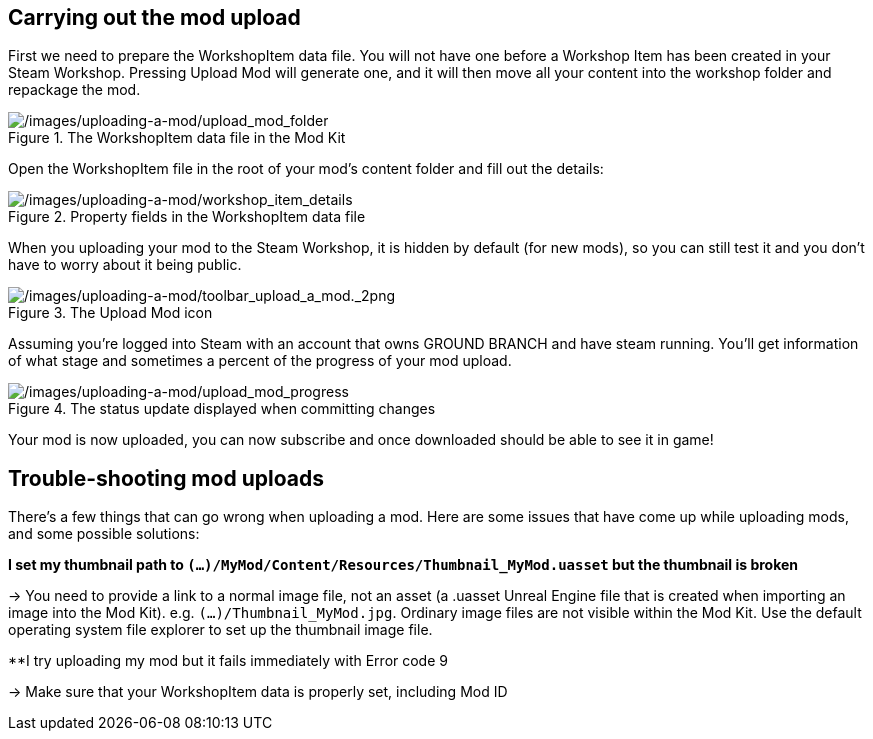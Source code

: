 ## Carrying out the mod upload

First we need to prepare the WorkshopItem data file. You will not have one before a Workshop Item has been created in your Steam Workshop. Pressing Upload Mod will generate one, and it will then move all your content into the workshop folder and repackage the mod.

.The WorkshopItem data file in the Mod Kit
image::/images/uploading-a-mod/upload_mod_folder.png[/images/uploading-a-mod/upload_mod_folder]

Open the WorkshopItem file in the root of your mod’s content folder and fill out the details:

.Property fields in the WorkshopItem data file 
image::/images/uploading-a-mod/workshop_item_details.png[/images/uploading-a-mod/workshop_item_details]

When you uploading your mod to the Steam Workshop, it is hidden by default (for new mods), so you can still test it and you don’t have to worry about it being public.

.The Upload Mod icon
image::/images/uploading-a-mod/toolbar_upload_a_mod._2png.png[/images/uploading-a-mod/toolbar_upload_a_mod._2png]

Assuming you’re logged into Steam with an account that owns GROUND BRANCH and have steam running.
You’ll get information of what stage and sometimes a percent of the progress of your mod upload.

.The status update displayed when committing changes
image::/images/uploading-a-mod/upload_mod_progress.png[/images/uploading-a-mod/upload_mod_progress]

Your mod is now uploaded, you can now subscribe and once downloaded should be able to see it in game!

## Trouble-shooting mod uploads

There's a few things that can go wrong when uploading a mod. Here are some issues that have come up while uploading mods, and some possible solutions:

**I set my thumbnail path to `(...)/MyMod/Content/Resources/Thumbnail_MyMod.uasset` but the thumbnail is broken**

-> You need to provide a link to a normal image file, not an asset (a .uasset Unreal Engine file that is created when importing an image into the Mod Kit). e.g. `(...)/Thumbnail_MyMod.jpg`. Ordinary image files are not visible within the Mod Kit. Use the default operating system file explorer to set up the thumbnail image file.

**I try uploading my mod but it fails immediately with Error code 9

-> Make sure that your WorkshopItem data is properly set, including Mod ID

